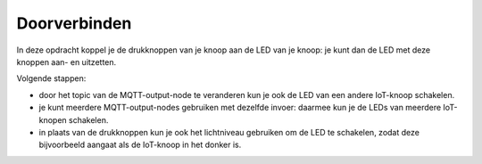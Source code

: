 Doorverbinden
-------------

In deze opdracht koppel je de drukknoppen van je knoop aan de LED van je knoop:
je kunt dan de LED met deze knoppen aan- en uitzetten.

Volgende stappen:

* door het topic van de MQTT-output-node te veranderen kun je ook de LED van een andere IoT-knoop schakelen.
* je kunt meerdere MQTT-output-nodes gebruiken met dezelfde invoer:
  daarmee kun je de LEDs van meerdere IoT-knopen schakelen.
* in plaats van de drukknoppen kun je ook het lichtniveau gebruiken om de LED te schakelen,
  zodat deze bijvoorbeeld aangaat als de IoT-knoop in het donker is.
